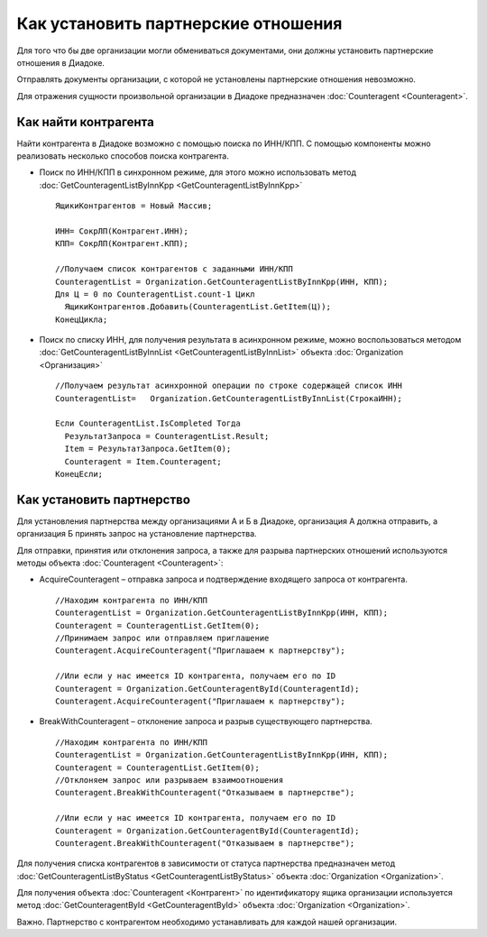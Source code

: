 ﻿Как установить партнерские отношения
====================================

Для того что бы две организации могли обмениваться документами, они
должны установить партнерские отношения в Диадоке.

Отправлять документы организации, с которой не установлены партнерские
отношения невозможно.

Для отражения сущности произвольной организации в Диадоке предназначен
:doc:`Counteragent <Counteragent>`.

﻿Как найти контрагента
---------------------------------

Найти контрагента в Диадоке возможно с помощью поиска по ИНН/КПП. С
помощью компоненты можно реализовать несколько способов поиска
контрагента.

-  Поиск по ИНН/КПП в синхронном режиме, для этого можно использовать
   метод :doc:`GetCounteragentListByInnKpp <GetCounteragentListByInnKpp>`

   ::

                   ЯщикиКонтрагентов = Новый Массив;

                   ИНН= СокрЛП(Контрагент.ИНН);
                   КПП= СокрЛП(Контрагент.КПП);

                   //Получаем список контрагентов с заданными ИНН/КПП
                   CounteragentList = Organization.GetCounteragentListByInnKpp(ИНН, КПП);
                   Для Ц = 0 по CounteragentList.count-1 Цикл
                     ЯщикиКонтрагентов.Добавить(CounteragentList.GetItem(Ц));
                   КонецЦикла;

-  Поиск по списку ИНН, для получения результата в асинхронном режиме,
   можно воспользоваться методом
   :doc:`GetCounteragentListByInnList <GetCounteragentListByInnList>`
   объекта :doc:`Organization <Организация>`

   ::

                   //Получаем результат асинхронной операции по строке содержащей список ИНН
                   CounteragentList=   Organization.GetCounteragentListByInnList(СтрокаИНН);

                   Если CounteragentList.IsCompleted Тогда
                     РезультатЗапроса = CounteragentList.Result;
                     Item = РезультатЗапроса.GetItem(0);
                     Counteragent = Item.Counteragent;
                   КонецЕсли;

Как установить партнерство
--------------------------------------

Для установления партнерства между организациями А и Б в Диадоке,
организация А должна отправить, а организация Б принять запрос на
установление партнерства.

Для отправки, принятия или отклонения запроса, а также для разрыва
партнерских отношений используются методы объекта
:doc:`Counteragent <Counteragent>`:

-  AcquireCounteragent – отправка запроса и подтверждение входящего
   запроса от контрагента.

   ::

                   //Находим контрагента по ИНН/КПП
                   CounteragentList = Organization.GetCounteragentListByInnKpp(ИНН, КПП);
                   Counteragent = CounteragentList.GetItem(0);
                   //Принимаем запрос или отправляем приглашение
                   Counteragent.AcquireCounteragent("Приглашаем к партнерству");

                   //Или если у нас имеется ID контрагента, получаем его по ID
                   Counteragent = Organization.GetCounteragentById(CounteragentId);
                   Counteragent.AcquireCounteragent("Приглашаем к партнерству");

-  BreakWithCounteragent – отклонение запроса и разрыв существующего
   партнерства.

   ::

                   //Находим контрагента по ИНН/КПП
                   CounteragentList = Organization.GetCounteragentListByInnKpp(ИНН, КПП);
                   Counteragent = CounteragentList.GetItem(0);
                   //Отклоняем запрос или разрываем взаимоотношения
                   Counteragent.BreakWithCounteragent("Отказываем в партнерстве");

                   //Или если у нас имеется ID контрагента, получаем его по ID
                   Counteragent = Organization.GetCounteragentById(CounteragentId);
                   Counteragent.BreakWithCounteragent("Отказываем в партнерстве");

Для получения списка контрагентов в зависимости от статуса партнерства
предназначен метод
:doc:`GetCounteragentListByStatus <GetCounteragentListByStatus>` объекта
:doc:`Organization <Organization>`.

Для получения объекта :doc:`Counteragent <Контрагент>` по идентификатору
ящика организации используется метод
:doc:`GetCounteragentById <GetCounteragentById>` объекта
:doc:`Organization <Organization>`.

Важно. Партнерство с контрагентом необходимо устанавливать для каждой
нашей организации.
